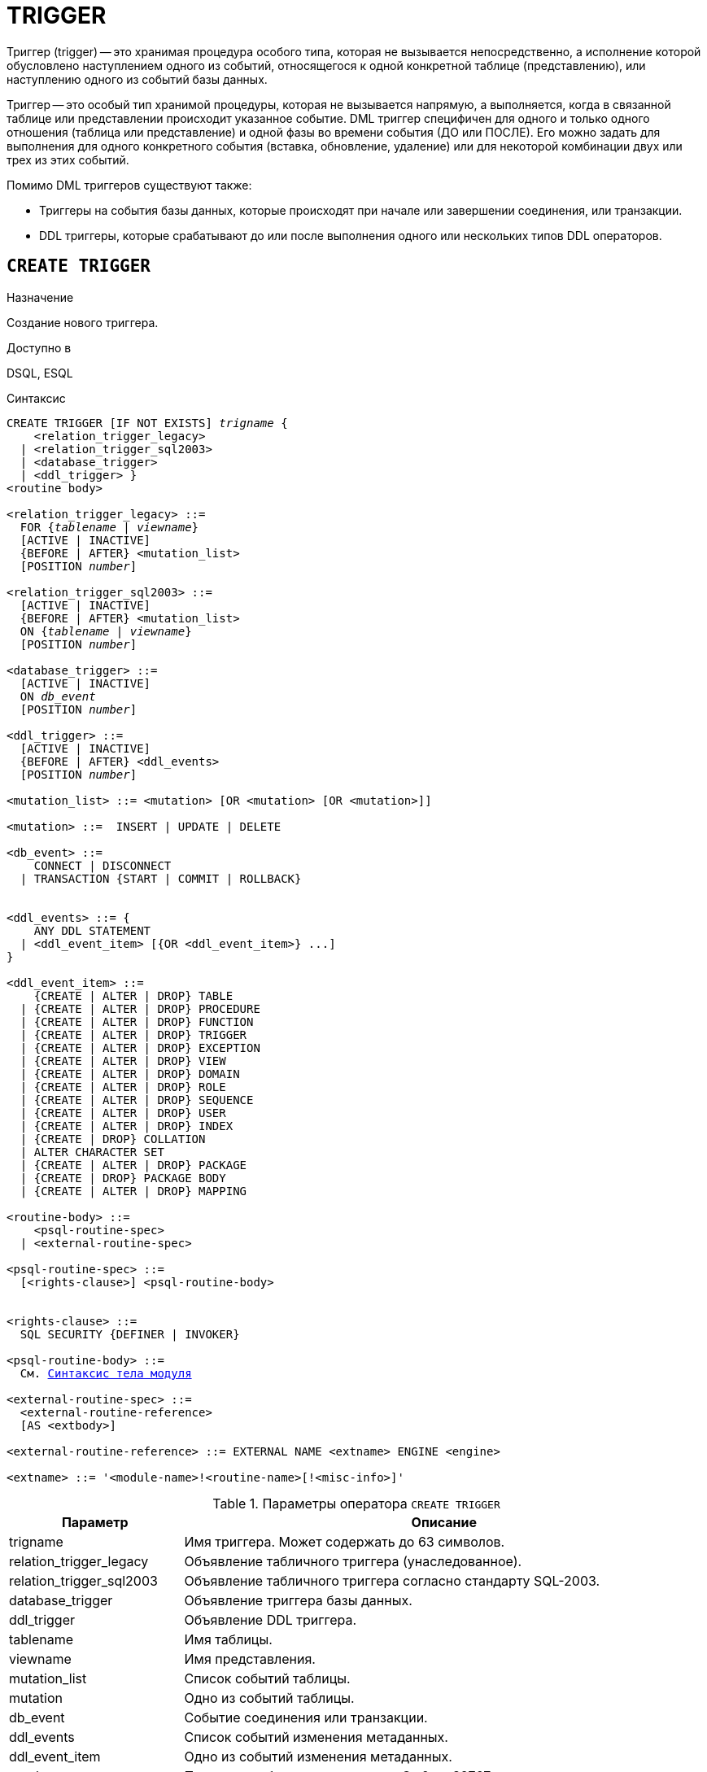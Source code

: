 [[fblangref-ddl-trigger]]
= TRIGGER

Триггер (trigger) -- это хранимая процедура особого типа, которая не вызывается непосредственно, а исполнение которой обусловлено наступлением одного из событий, относящегося к одной конкретной таблице (представлению), или наступлению одного из событий базы данных.

Триггер -- это особый тип хранимой процедуры, которая не вызывается напрямую, а выполняется, когда в связанной таблице или представлении происходит указанное событие. DML триггер специфичен для одного и только одного отношения (таблица или представление) и одной фазы во времени события (ДО или ПОСЛЕ). Его можно задать для выполнения для одного конкретного события (вставка, обновление, удаление) или для некоторой комбинации двух или трех из этих событий.

Помимо DML триггеров существуют также:

* Триггеры на события базы данных, которые происходят при начале или завершении соединения, или транзакции.
* DDL триггеры, которые срабатывают до или после выполнения одного или нескольких типов DDL операторов.

[[fblangref-ddl-trigger-create]]
== `CREATE TRIGGER`

.Назначение
Создание нового триггера.
(((CREATE TRIGGER)))

.Доступно в
DSQL, ESQL

[[fblangref-ddl-trgr-create-syntax]]
.Синтаксис
[listing,subs="+quotes,macros"]
----
CREATE TRIGGER [IF NOT EXISTS] _trigname_ {
    <relation_trigger_legacy>
  | <relation_trigger_sql2003>
  | <database_trigger>
  | <ddl_trigger> }
<routine body>

<relation_trigger_legacy> ::=
  FOR {_tablename_ | _viewname_}
  [ACTIVE | INACTIVE]
  {BEFORE | AFTER} <mutation_list>
  [POSITION _number_]

<relation_trigger_sql2003> ::=
  [ACTIVE | INACTIVE]
  {BEFORE | AFTER} <mutation_list>
  ON {_tablename_ | _viewname_}
  [POSITION _number_]

<database_trigger> ::=
  [ACTIVE | INACTIVE]
  ON _db_event_
  [POSITION _number_]

<ddl_trigger> ::=
  [ACTIVE | INACTIVE]
  {BEFORE | AFTER} <ddl_events>
  [POSITION _number_]

<mutation_list> ::= <mutation> [OR <mutation> [OR <mutation>]]

<mutation> ::=  INSERT | UPDATE | DELETE

<db_event> ::=
    CONNECT | DISCONNECT
  | TRANSACTION {START | COMMIT | ROLLBACK}


<ddl_events> ::= {
    ANY DDL STATEMENT
  | <ddl_event_item> [{OR <ddl_event_item>} ...]
}

<ddl_event_item> ::=
    {CREATE | ALTER | DROP} TABLE
  | {CREATE | ALTER | DROP} PROCEDURE
  | {CREATE | ALTER | DROP} FUNCTION
  | {CREATE | ALTER | DROP} TRIGGER
  | {CREATE | ALTER | DROP} EXCEPTION
  | {CREATE | ALTER | DROP} VIEW
  | {CREATE | ALTER | DROP} DOMAIN
  | {CREATE | ALTER | DROP} ROLE
  | {CREATE | ALTER | DROP} SEQUENCE
  | {CREATE | ALTER | DROP} USER
  | {CREATE | ALTER | DROP} INDEX
  | {CREATE | DROP} COLLATION
  | ALTER CHARACTER SET
  | {CREATE | ALTER | DROP} PACKAGE
  | {CREATE | DROP} PACKAGE BODY
  | {CREATE | ALTER | DROP} MAPPING

<routine-body> ::=
    <psql-routine-spec>
  | <external-routine-spec>

<psql-routine-spec> ::=
  [<rights-clause>] <psql-routine-body>


<rights-clause> ::=
  SQL SECURITY {DEFINER | INVOKER}

<psql-routine-body> ::=
  См. <<fblangref-psql-elements-body-syntax,Синтаксис тела модуля>>

<external-routine-spec> ::=
  <external-routine-reference>
  [AS <extbody>]

<external-routine-reference> ::= EXTERNAL NAME <extname> ENGINE <engine>

<extname> ::= '<module-name>!<routine-name>[!<misc-info>]'
----

[[fblangref-ddl-trgr-createtrigger]]
.Параметры оператора `CREATE TRIGGER`
[cols="<1,<3", options="header",stripes="none"]
|===
^| Параметр
^| Описание

|trigname
|Имя триггера.
Может содержать до 63 символов.

|relation_trigger_legacy
|Объявление табличного триггера (унаследованное).

|relation_trigger_sql2003
|Объявление табличного триггера согласно стандарту SQL-2003.

|database_trigger
|Объявление триггера базы данных.

|ddl_trigger
|Объявление DDL триггера.

|tablename
|Имя таблицы.

|viewname
|Имя представления.

|mutation_list
|Список событий таблицы.

|mutation
|Одно из событий таблицы.

|db_event
|Событие соединения или транзакции.

|ddl_events
|Список событий изменения метаданных.

|ddl_event_item
|Одно из событий изменения метаданных.

|number
|Порядок срабатывания триггера.
От 0 до 32767.

|extbody
|Тело внешнего триггера. Строковый литерал который может
использоваться UDR для различных целей.

|module-name
|Имя внешнего модуля.

|routine-name
|Имя точки входа внутри модуля.

|misc-info
|Различная информация используемая внешним триггером по своему
усмотрению.
|===

Оператор `CREATE TRIGGER` создаёт новый триггер. Триггер может быть создан для события (или событий) отношения (таблицы или представления), для события (событий) изменения метаданных или для одного из событий базы данных.

Если используется предложение `IF NOT EXISTS`, то оператор `CREATE TRIGGER` попытается создать новый триггер без выдачи ошибки, если он уже существует. DDL триггеры не будут запускаться, если создаваемый триггер уже существует.

Оператор `CREATE TRIGGER`, как и его родственники `ALTER TRIGGER`, `CREATE OR ALTER TRIGGER` и `RECREATE TRIGGER` являются составными операторами, содержащими заголовок и тело.

Заголовок определяет имя триггера, а также содержит имя отношения (для табличных триггеров), фазу триггера, событие (или события) на которые срабатывает триггер и позицию. Имя триггера должно быть уникальным среди имён других триггеров.

[[fblangref-ddl-trigger-create-sql-security]]
=== Привилегии выполнения

(((CREATE TRIGGER, SQL SECURITY)))
Необязательное предложение `SQL SECURITY` позволяет задать с какими привилегиями выполняется триггер. Если выбрана опция `INVOKER`, то триггер выполняется с привилегиями вызывающего пользователя. Если выбрана опция `DEFINER`, то триггер выполняется с привилегиями определяющего пользователя (владельца). Эти привилегии будут дополнены привилегиями выданные самому триггеру с помощью оператора `GRANT`. По умолчанию триггер наследует привилегии выполнения указанные для таблицы. Триггера на события базы данных по умолчанию выполняются с привилегиями определяющего пользователя (владельца).

[[fblangref-ddl-trigger-create-body]]
=== Тело триггера

Тело триггера состоит из необязательных объявлений локальных переменных, подпрограмм и именованных курсоров, и одного или нескольких операторов, или блоков операторов, заключённых во внешнем блоке, который начинается с ключевого слова `BEGIN` и заканчивается ключевым словом `END`. Объявления и внутренние операторы завершаются точкой с запятой (;).

[[fblangref-ddl-trigger-term]]
=== Терминатор оператора

Некоторые редакторы SQL-операторов -- в частности утилита `isql` из комплекта Firebird, и возможно некоторые сторонние редакторы -- используют внутреннее соглашение, которое требует, чтобы все операторы были завершены с точкой с запятой.

Это создает конфликт с синтаксисом PSQL при кодировании в этих средах. Если вы не знакомы с этой проблемой и её решением, пожалуйста, изучите детали в главе PSQL в разделе, озаглавленном <<fblangref-psql-setterm,Изменение терминатора в `isql`>>.

[[fblangref-ddl-trigger-create-table]]
=== DML триггеры (на таблицу или представление)

DML триггеры выполняются на уровне строки (записи) каждый раз, когда изменяется образ строки. Они могут быть определены и для таблиц и представлений.

[[fblangref-ddl-trigger-table-forms]]
==== Форма объявления

Объявление DML триггера существует в двух вариантах:

* унаследованная форма;
* SQL-2003 совместимая (рекомендуемая).

В настоящее время рекомендуется использовать SQL-2003 совместимую форму.

Для DML триггера обязательно указывается фаза и одно или несколько событий.

[[fblangref-ddl-trigger-state]]
==== Состояние триггера

(((CREATE TRIGGER, ACTIVE))) (((CREATE TRIGGER, INACTIVE)))
Триггер может быть в одном из двух состояний активном (`ACTIVE`) или неактивном (`INACTIVE`). Запускаются только активные триггеры. По умолчанию триггеры создаются в активном состоянии.

[[fblangref-ddl-trigger-table-phase]]
==== Фаза

(((CREATE TRIGGER, BEFORE))) (((CREATE TRIGGER, AFTER)))
Триггер может выполняться в одной из двух фаз, связанных с запрошенными изменениями состояния данных. Ключевое слово `BEFORE` означает, что триггер вызывается до наступления соответствующего события (событий, если их указано несколько), `AFTER` -- после наступления события (событий).

[[fblangref-ddl-trigger-table-events]]
==== События

Для DML триггера может быть указано одно из событий таблицы (представления) -- `INSERT` (добавление), `UPDATE` (изменение), `DELETE` (удаление) -- или несколько событий, разделённых ключевым словом `OR`, при которых вызывается триггер. При создании триггера каждое событие (`INSERT`, `UPDATE` или `DELETE`) не должно упоминаться более одного раза.

Контекстные переменные <<fblangref-contextvars-inserting,INSERTING>>, <<fblangref-contextvars-updating,UPDATING>> и <<fblangref-contextvars-deleting,DELETING>> логического типа могут быть использованы в теле триггера для определения события, которое вызвало срабатывание триггера.

[[fblangref-ddl-trigger-position]]
==== Порядок срабатывания

(((CREATE TRIGGER, POSITION)))
Ключевое слово `POSITION` позволяет задать порядок, в котором будут выполняться триггеры с одинаковой фазой и событием (или группы событий). По умолчанию позиция равна 0. Если позиции для триггеров не заданы, или несколько триггеров имеют одно и то же значение позиции, то такие триггеры будут выполняться в алфавитном порядке их имен.

[[fblangref-ddl-trigger-table-body]]
==== Тело триггера

После ключевого слова `AS` следует тело триггера.

[[fblangref-ddl-trigger-declare]]
===== Объявление локальных переменных, курсоров и подпрограмм

В необязательной секции `<declarations>` описаны локальные переменные триггера, именованные курсоры и подпрограммы (подпроцедуры и подфункции). Подробности вы можете посмотреть в главе "`Процедурный язык PSQL`" в разделах
<<fblangref-psql-statements-declare-var,DECLARE VARIABLE>> и
<<fblangref-psql-statements-declare-cursor,DECLARE CURSOR>>,
<<fblangref-psql-statements-declare-procedure,DECLARE PROCEDURE>>,
<<fblangref-psql-statements-declare-function,DECLARE FUNCTION>>.

После необязательной секции деклараций обязательно следует составной оператор. Составной оператор состоит из одного или нескольких PSQL операторов, заключенных между ключевыми словами `BEGIN` и `END`. Составной оператор может содержать один или несколько других составных операторов. Вложенность ограничена 512 уровнями. Любой из `BEGIN ... END` блоков может быть пустым, в том числе и главный блок.

[[fblangref-ddl-trigger-external]]
==== Внешние триггеры

(((CREATE TRIGGER, EXTERNAL)))
Триггер может быть расположена во внешнем модуле. В этом случае вместо тела триггера указывается место его расположения во внешнем модуле с помощью предложения `EXTERNAL NAME`. Аргументом этого предложения является строка, в которой через разделитель указано имя внешнего модуля, имя процедуры внутри модуля и определённая пользователем информация. В предложении `ENGINE` указывается имя движка для обработки подключения внешних модулей. В Firebird для работы с внешними модулями используется движок UDR. После ключевого слова `AS` может быть указан строковый литерал -- "тело" внешнего триггера, оно может быть использовано внешним модулем для различных целей.

[[fblangref-ddl-trigger-table-create-who]]
==== Кто может создать DML триггер?

DML триггеры могут создать:

* <<fblangref-security-administrators,Администраторы>>
* Владелец таблицы (представления);
* Пользователи с привилегией `ALTER ANY {TABLE | VIEW}`.


[[fblangref-ddl-trigger-table-creat-_examples]]
==== Примеры

.Создание DML триггера в Legacy стиле
[example]
====
[source,sql]
----
CREATE TRIGGER SET_CUST_NO FOR CUSTOMER
ACTIVE BEFORE INSERT POSITION 0
AS
BEGIN
  IF (NEW.CUST_NO IS NULL) THEN
    NEW.CUST_NO = GEN_ID(CUST_NO_GEN, 1);
END
----
====

.Создание DML триггера согласно стандарту SQL-2003
[example]
====
[source,sql]
----
CREATE TRIGGER set_cust_no
ACTIVE BEFORE INSERT ON customer POSITION 0
AS
BEGIN
  IF (NEW.cust_no IS NULL) THEN
    NEW.cust_no = GEN_ID(cust_no_gen, 1);
END
----
====

.Создание DML триггера, если его не существует
[example]
====
[source,sql]
----
CREATE TRIGGER IF NOT EXISTS SET_CUST_NO FOR CUSTOMER
ACTIVE BEFORE INSERT POSITION 0
AS
BEGIN
  IF (NEW.CUST_NO IS NULL) THEN
    NEW.CUST_NO = GEN_ID(CUST_NO_GEN, 1);
END
----
====

.Создание DML триггера выполняющегося с правами определяющего пользователя
[example]
====
[source,sql]
----
CREATE TRIGGER set_cust_no
ACTIVE BEFORE INSERT ON customer POSITION 0
SQL SECURITY DEFINER
AS
BEGIN
  IF (NEW.cust_no IS NULL) THEN
    NEW.cust_no = GEN_ID(cust_no_gen, 1);
END
----
====

.Создание DML триггера на несколько событий
[example]
====
[source,sql]
----
CREATE TRIGGER TR_CUST_LOG
ACTIVE AFTER INSERT OR UPDATE OR DELETE
ON CUSTOMER POSITION 10
AS
BEGIN
  INSERT INTO CHANGE_LOG (LOG_ID,
                          ID_TABLE,
                          TABLE_NAME,
                          MUTATION)
  VALUES (NEXT VALUE FOR SEQ_CHANGE_LOG,
          OLD.CUST_NO,
          'CUSTOMER',
          CASE
            WHEN INSERTING THEN 'INSERT'
            WHEN UPDATING  THEN 'UPDATE'
            WHEN DELETING  THEN 'DELETE'
          END);
END
----
====

.См. также:
<<fblangref-ddl-trigger-alter,ALTER TRIGGER>>, <<fblangref-ddl-trigger-drop,DROP TRIGGER>>.

[[fblangref-ddl-trigger-create-db]]
=== Триггеры на событие базы данных

Триггер может быть создан для одного из событий базы данных:

* `CONNECT` (соединение с базой данных или после сброса сеанса);
* `DISCONNECT` (отсоединение от базы данных или перед сбросом сеанса);
* `TRANSACTION START` (старт транзакции);
* `TRANSACTION COMMIT` (подтверждение транзакции);
* `TRANSACTION ROLLBACK` (откат транзакции).

Контекстная переменная <<fblangref-contextvars-resetting,RESETTING>> может использоваться в триггерах на события `CONNECT` и `DISCONNECT` для того, чтобы отличить сброс сеанса от подключения/отключения от базы данных.

Указать для триггера несколько событий базы данных невозможно.

[[fblangref-ddl-trigger-db-exception]]
==== Выполнение триггеров на событие базы данных и обработка исключений

Триггеры на события `CONNECT` и `DISCONNECT` выполняются в специально созданной для этого транзакции. Если при обработке триггера не было вызвано исключение, то транзакция подтверждается. Не перехваченные исключения откатят транзакцию и:

* в случае триггера на событие `CONNECT` соединение разрывается, а исключения возвращается клиенту;
* для триггера на событие `DISCONNECT` соединение разрывается, как это и предусмотрено, но исключения не возвращается клиенту.

Триггеры на события `CONNECT` и `DISCONNECT` срабатывают также при выполнении оператора сброса сессионного окружения. Особенности обработки ошибок в триггерах на события `CONNECT` и `DISCONNECT` смотри в секции <<fblangref-management-resetsession,ALTER SESSION RESET>>.

Триггеры на события транзакций срабатывают при старте транзакции, её подтверждении или откате. Не перехваченные исключения обрабатываются в зависимости от типа события:

* для события `TRANSACTION START` исключение возвращается клиенту, а транзакция отменяется;
* для события `TRANSACTION COMMIT` исключение возвращается клиенту, действия, выполненные триггером, и транзакция отменяются;
* для события `TRANSACTION ROLLBACK` исключение не возвращается клиенту, а транзакция, как и предусмотрено, отменяется.


===== Ловушки

Из вышеизложенного следует, что нет прямого способа узнать, какой триггер (`DISCONNECT` или `ROLLBACK`) вызвал исключение. Также ясно, что вы не сможете подключиться к базе данных в случае исключения в триггере на событие `CONNECT`, а также отменяется старт транзакции при исключении в триггере на событие `TRANSACTION START`. В обоих случаях база данных эффективно блокируется до тех пор, пока вы не отключите триггеры базы данных и не исправите ошибочный код.

[float]
[[fblangref-ddl-trigger-db-suppression]]
====== Отключение триггеров

В некоторые утилиты командной строки Firebird были добавлены новые ключи для отключения триггеров на базу данных:

----
gbak -nodbtriggers
isql -nodbtriggers
nbackup -T
----

Эти ключи могут использоваться только SYSDBA или владельцем базы данных.

[[fblangref-ddl-trigger-db-two-phase]]
==== Двухфазное подтверждение транзакций

В случае двухфазных транзакций триггеры на событие `TRANSACTION START` срабатывают в фазе подготовки (prepare), а не в фазе commit.

[[fblangref-ddl-trigger-db-caveats]]
==== Предостережения

. Триггеры для событий базы данных `DISCONNECT` и `ROLLBACK` не будут вызваны при отключении клиентов через таблицы мониторинга (`DELETE FROM MON$ATTACHMENTS`).
. Использование оператора `IN AUTONOMOUS TRANSACTION DO` в триггерах на событие базы данных связанные с транзакциями (`COMMIT`, `ROLLBACK`, `START`) может привести к его зацикливанию.


[[fblangref-ddl-trigger-db-create-who]]
==== Кто может создать триггеры на события базы данных?

Триггеры для событий базы данных могут создать:

* <<fblangref-security-administrators,Администраторы>>
* Владелец базы данных;
* Пользователи с привилегией `ALTER DATABASE`.


[[fblangref-ddl-trigger-db-examples]]
==== Примеры

.Создание триггера на событие подключения к БД для логирования события
[example]
====
[source,sql]
----
CREATE TRIGGER tr_log_connect
INACTIVE ON CONNECT POSITION 0
AS
BEGIN
  INSERT INTO LOG_CONNECT (ID,
                           USERNAME,
                           ATIME)
  VALUES (NEXT VALUE FOR SEQ_LOG_CONNECT,
          CURRENT_USER,
          CURRENT_TIMESTAMP);
END
----
====

.Создание триггера на событие подключения к БД для контроля доступа
[example]
====
[source,sql]
----
CREATE EXCEPTION E_INCORRECT_WORKTIME 'Рабочий день ещё не начался';

CREATE TRIGGER TR_LIMIT_WORKTIME ACTIVE
ON CONNECT POSITION 1
AS
BEGIN
  IF ((CURRENT_USER <> 'SYSDBA') AND
      NOT (CURRENT_TIME BETWEEN time '9:00' AND time '17:00')) THEN
     EXCEPTION E_INCORRECT_WORKTIME;
END
----
====

.См. также:
<<fblangref-ddl-trigger-alter,ALTER TRIGGER>>, <<fblangref-ddl-trigger-drop,DROP TRIGGER>>.

[[fblangref-ddl-trigger-create-ddl]]
=== Триггеры на события изменения метаданных

Триггеры на события изменения метаданных (DDL триггеры) предназначены для обеспечения ограничений, которые будут распространены на пользователей, которые пытаются создать, изменить или удалить DDL объект. Другое их назначение -- ведение журнала изменений метаданных.

Триггеры на события изменения метаданных являются одним из подвидов триггеров на события базы данных.

Особенности:

. `BEFORE` триггеры запускаются до изменений в системных таблицах. `AFTER` триггеры запускаются после изменений в системных таблицах.
. Когда оператор DDL запускает триггер, в котором возбуждается исключение (`BEFORE` или `AFTER`, преднамеренно или неумышленно), оператор не будет фиксирован. Т.е. исключения могут использоваться, чтобы гарантировать, что оператор DDL будет отменен, если некоторые условия не будут соблюдены.
. Действия DDL триггеров выполняются только при фиксации транзакции, в которой работает затронутая DDL команда. Никогда не забывайте о том, что в `AFTER` триггере, возможно сделать только то, что возможно сделать после DDL команды без автоматической фиксации транзакций. Вы не можете, например, создать таблицу в триггере и использовать её там.
. Для операторов `CREATE OR ALTER ...` триггер срабатывает один раз для события `CREATE` или события `ALTER`, в зависимости от того существовал ли ранее объект. Для операторов `RECREATE` триггер вызывается для события `DROP`, если объект существовал, и после этого для события `CREATE`.
. Если объект метаданных не существует, то обычно триггеры на события ALTER и DROP не запускаются. Исключения описаны в пункте 6.
. Исключением из правила 5 являются `BEFORE {ALTER | DROP} USER` триггеры, которые будут вызваны, даже если имя пользователя не существует. Это вызвано тем, что эти команды выполняются для базы данных безопасности, для которой не делается проверка существования пользователей перед их выполнением. Данное поведение, вероятно, будет отличаться для встроенных пользователей, поэтому не пишите код, который зависит от этого.
. Если некоторое исключение возбуждено после того как начала выполняться DDL команда и до того как запущен `AFTER` триггер, то `AFTER` триггер не запускается.
. Для процедур и функций в составе пакетов не запускаются индивидуальные триггеры `{CREATE | ALTER | DROP} {PROCEDURE | FUNCTION}`.
. Оператор `ALTER DOMAIN _old name_ TO _new name_` устанавливает контекстные переменные `OLD_OBJECT_NAME` и `NEW_OBJECT_NAME` в обоих триггерах `BEFORE` и `AFTER`. Контекстная переменная `OBJECT_NAME` будет содержать старое имя объекта метаданных в триггере `BEFORE`, и новое -- в триггере `AFTER`.

Если в качестве события указано предложение `ANY DDL STATEMENT`, то триггер будет вызван при наступлении любого из DDL событий.

[[fblangref-ddl-trigger-create-ddl-contextvar]]
==== Пространство имён `DDL_TRIGGER`

Во время работы DDL триггера доступно пространство имён `DDL_TRIGGER` для использования в функции `RDB$GET_CONTEXT`. Его использование также допустимо в хранимых процедурах и функциях, вызванных триггерами DDL.

Контекст `DDL_TRIGGER` работает как стек. Перед возбуждением DDL триггера, значения, относящиеся к выполняемой команде, помещаются в этот стек. После завершения работы триггера значения выталкиваются. Таким образом в случае каскадных DDL операторов, когда каждая пользовательская DDL команда возбуждает DDL триггер, и этот триггер запускает другие DDL команды, с помощью `EXECUTE STATEMENT`, значения переменных в пространстве имён `DDL_TRIGGER` будут соответствовать команде, которая вызвала последний DDL триггер в стеке вызовов.

===== Переменные доступные в пространстве имён DDL_TRIGGER

* `EVENT_TYPE` – тип события (CREATE, ALTER, DROP)
* `OBJECT_TYPE` – тип объекта (TABLE, VIEW и д.р.)
* `DDL_EVENT` – имя события (`<ddl event item>`),
+
где `<ddl event item>` = `EVENT_TYPE || ' ' || OBJECT_TYPE`
* `OBJECT_NAME` – имя объекта метаданных
* `OLD_OBJECT_NAME` – имя объекта метаданных до переименования
* `NEW_OBJECT_NAME` – имя объекта метаданных после переименования
* `SQL_TEXT` – текст SQL запроса

[float]
[[fblangref-ddl-trigger-ddl-suppression]]
==== Отключение триггеров

В некоторые утилиты командной строки Firebird были добавлены новые ключи для отключения триггеров на базу данных:

----
gbak -nodbtriggers
isql -nodbtriggers
nbackup -T
----

Эти ключи могут использоваться только SYSDBA или владельцем базы данных.

[[fblangref-ddl-trigger-create-ddl-who]]
==== Кто может создать триггеры на события изменения метаданных?

Триггеры на события изменения метаданных могут создать:

* <<fblangref-security-administrators,Администраторы>>
* Владелец базы данных;
* Пользователи с привилегией `ALTER DATABASE`.

[[fblangref-ddl-trigger-create-ddl-examples]]
==== Примеры

.Контроль наименования объектов базы данных с помощью DDL триггера
[example]
====
[source,sql]
----

CREATE EXCEPTION e_invalid_sp_name
  'Неверное имя хранимой процедуры (должно начинаться с SP_)';

SET TERM !;

CREATE TRIGGER trig_ddl_sp BEFORE CREATE PROCEDURE
AS
BEGIN
  IF (rdb$get_context('DDL_TRIGGER', 'OBJECT_NAME')
      NOT STARTING 'SP_') THEN
    EXCEPTION e_invalid_sp_name;
END!

-- Test
CREATE PROCEDURE sp_test
AS
BEGIN
END!

CREATE PROCEDURE test
AS
BEGIN
END!
----
----

-- Statement failed, SQLSTATE = 42000
-- exception 1
-- -E_INVALID_SP_NAME
-- -Неверное имя хранимой процедуры (должно начинаться с SP_)
-- -At trigger 'TRIG_DDL_SP' line: 4, col: 5
----
[source,sql]
----

SET TERM ;!
----
====

.Контроль безопасности DDL операторов
[example]
====
[source,sql]
----

CREATE EXCEPTION e_access_denied 'Access denied';

SET TERM !;

CREATE TRIGGER trig_ddl BEFORE ANY DDL STATEMENT
AS
BEGIN
  IF (current_user <> 'SUPER_USER') THEN
    EXCEPTION e_access_denied;
END!

-- Test
CREATE PROCEDURE sp_test
AS
BEGIN
END!
----
----

-- The last command raises this exception and procedure SP_TEST is not created
-- Statement failed, SQLSTATE = 42000
-- exception 1
-- -E_ACCESS_DENIED
-- -Access denied
-- -At trigger 'TRIG_DDL' line: 4, col: 5
----
[source,sql]
----

SET TERM ;!
----
====

[NOTE]
====
В Firebird существуют привилегии на DDL операторы, поэтому прибегать к написанию DDL триггера нужно только в случае, если того же самого эффекта невозможно достичь стандартными методами.
====


.Использование DDL триггеров для регистрации событий изменения метаданных
[example]
====

[source,sql]
----
CREATE SEQUENCE ddl_seq;

CREATE TABLE ddl_log (
  id BIGINT NOT NULL PRIMARY KEY,
  moment TIMESTAMP NOT NULL,
  user_name VARCHAR(63) NOT NULL,
  event_type VARCHAR(25) NOT NULL,
  object_type VARCHAR(25) NOT NULL,
  ddl_event VARCHAR(25) NOT NULL,
  object_name VARCHAR(63) NOT NULL,
  old_object_name VARCHAR(63),
  new_object_name VARCHAR(63),
  sql_text BLOB sub_type text NOT NULL,
  ok CHAR(1) NOT NULL
);

SET TERM !;

CREATE TRIGGER trig_ddl_log_before BEFORE ANY DDL STATEMENT
AS
  DECLARE id TYPE OF COLUMN ddl_log.id;
BEGIN
  -- Мы должны производить изменения в AUTONOMOUS TRANSACTION,
  -- таким образом, если произойдёт исключение и команда
  -- не будет запущена, она всё равно будет зарегистрирована.
  IN AUTONOMOUS TRANSACTION DO
  BEGIN
    INSERT INTO ddl_log (
      id, moment, user_name, event_type, object_type, ddl_event,
      object_name, old_object_name, new_object_name, sql_text, ok)
    VALUES (NEXT VALUE FOR ddl_seq,
            current_timestamp, current_user,
            rdb$get_context('DDL_TRIGGER', 'EVENT_TYPE'),
            rdb$get_context('DDL_TRIGGER', 'OBJECT_TYPE'),
            rdb$get_context('DDL_TRIGGER', 'DDL_EVENT'),
            rdb$get_context('DDL_TRIGGER', 'OBJECT_NAME'),
            rdb$get_context('DDL_TRIGGER', 'OLD_OBJECT_NAME'),
            rdb$get_context('DDL_TRIGGER', 'NEW_OBJECT_NAME'),
            rdb$get_context('DDL_TRIGGER', 'SQL_TEXT'),
            'N')
    RETURNING id INTO id;
    rdb$set_context('USER_SESSION', 'trig_ddl_log_id', id);
  END
END!

-- Примечание:
-- созданный выше триггер будет запущен для этой DDL.
-- Хорошей идеей является использование –nodbtriggers
-- при работе с ним
CREATE TRIGGER trig_ddl_log_after AFTER ANY DDL STATEMENT
AS
BEGIN
  -- Здесь нам требуется автономная транзакция,
  -- потому что в оригинальной транзакции
  -- мы не увидим запись, вставленную в
  -- BEFORE триггере в автономной транзакции,
  -- если пользовательская транзакции не запущена
  -- с режимом изоляции  READ COMMITTED.
  IN AUTONOMOUS TRANSACTION DO
    UPDATE ddl_log SET ok = 'Y'
    WHERE
      id = rdb$get_context('USER_SESSION', 'trig_ddl_log_id');
END!

COMMIT!

SET TERM ;!

-- Удаляем запись о создании trig_ddl_log_after.
DELETE FROM ddl_log;
COMMIT;

-- Тест

-- Эта команда будет зарегистрирована единожды
-- (т.к. T1 не существует, RECREATE вызовет событие CREATE)
-- с OK = Y.
RECREATE TABLE t1 (
  n1 INTEGER,
  n2 INTEGER
);

-- Оператор не выполнится, т.к. T1 уже существует,
-- таким образом OK будет иметь значение N.
CREATE TABLE t1 (
  n1 INTEGER,
  n2 INTEGER
);

-- T2 не существует. Это действие не будет зарегистрировано.
DROP TABLE t2;

-- Это действие будет зарегистрировано дважды
-- (т.к. T1 существует, действие RECREATE рассматривается
-- как DROP и CREATE) с полем OK = Y.
RECREATE TABLE t1 (
  n INTEGER
);

CREATE DOMAIN dom1 AS INTEGER;

ALTER DOMAIN dom1 TYPE BIGINT;

ALTER DOMAIN dom1 TO dom2;

COMMIT;

SELECT
  id,
  ddl_event,
  object_name as name,
  sql_text,
  ok
FROM ddl_log
ORDER BY id;
----

----
 ID DDL_EVENT                 OBJECT_NAME                      SQL_TEXT OK
=== ========================= ======================= ================= ======
  2 CREATE TABLE              T1                                   80:3 Y
====================================================
SQL_TEXT:
recreate table t1 (
    n1 integer,
    n2 integer
)
====================================================
  3 CREATE TABLE              T1                                   80:2 N
====================================================
SQL_TEXT:
create table t1 (
    n1 integer,
    n2 integer
)
====================================================
  4 DROP TABLE                T1                                   80:6 Y
====================================================
SQL_TEXT:
recreate table t1 (
    n integer
)
====================================================
  5 CREATE TABLE              T1                                   80:9 Y
====================================================
SQL_TEXT:
recreate table t1 (
    n integer
)
====================================================
----

====

.См. также:
<<fblangref-ddl-trigger-alter,`ALTER TRIGGER`>>, <<fblangref-ddl-trigger-drop,`DROP TRIGGER`>>.

[[fblangref-ddl-trigger-alter]]
== `ALTER TRIGGER`

.Назначение
Изменение существующего триггера.
(((ALTER TRIGGER)))

.Доступно в
DSQL, ESQL

.Синтаксис
[listing,subs="+quotes,macros"]
----
ALTER TRIGGER _trigname_
[ACTIVE | INACTIVE]
[{BEFORE | AFTER} <mutation_list>]
[POSITION number]
[SQL SECURITY {DEFINER | INVOKER} | DROP SQL SECURITY]
[<routine-body>]

<mutation_list> ::= <mutation> [OR <mutation> [OR <mutation>]]

<mutation> ::= { INSERT | UPDATE | DELETE }

Полное описание оператора см. <<fblangref-ddl-trigger-create,CREATE TRIGGER>>.
----

[[fblangref-ddl-trigger-alter-changes]]
=== Допустимые изменения

В операторе изменения триггера можно изменить:

* Состояние активности (`ACTIVE | INACTIVE`);
* Фазу (`BEFORE | AFTER`);
* Событие(я);
* Позицию срабатывания;
* Привилегии выполнения триггера: вызывающего пользователя (`SQL SECURITY INVOKER`), определяющего пользователя (`SQL SECURITY DEFINER`) или наследует у таблицы (`DROP SQL SECURITY`);
* Код тела триггера.

Если какой-либо элемент не указан, то он остаётся без изменений.

[NOTE]
====
DML триггер невозможно изменить в триггер на событие базы данных и наоборот.

Событие в триггере базы данных невозможно изменить.
====

.Помните
[TIP]
====
Триггер с ключевым словом `BEFORE` наступает до соответствующего события, с ключевым словом `AFTER` -- после соответствующего события.

Один DML триггер может содержать более одного события (`INSERT`, `UPDATE`, `DELETE`). События должны быть разделены ключевым словом `OR`. Каждое из событий может быть указано не более одного раза.

Ключевое слово `POSITION`(((ALTER TRIGGER, POSITION))) позволяет задать дополнительный порядок выполнения с одинаковыми фазой и событием. По умолчанию позиция равна 0. Если позиция не задана, или если несколько триггеров имеют один и тот же номер позиции, то триггеры будут выполнены в алфавитном порядке их наименований.
====

[[fblangref-ddl-trigger-alter-who]]
=== Кто может изменить триггеры?

DML триггеры могут изменить:

* <<fblangref-security-administrators,Администраторы>>
* Владелец таблицы (представления);
* Пользователи с привилегией `ALTER ANY {TABLE | VIEW}`.

Триггеры для событий базы данных и триггеры событий на изменение метаданных могут изменить:

* <<fblangref-security-administrators,Администраторы>>
* Владелец базы данных;
* Пользователь, имеющий привилегию `ALTER DATABASE`.


[[fblangref-ddl-trigger-alter-examples]]
=== Примеры

.Отключение (перевод в неактивное состояние) триггера
[example]
====
[source,sql]
----
ALTER TRIGGER set_cust_no INACTIVE;
----
====

.Изменение позиции триггера
[example]
====
[source,sql]
----
ALTER TRIGGER set_cust_no POSITION 14;
----
====

.Перевод триггера в неактивное состояние и изменение списка событий
[example]
====
[source,sql]
----
ALTER TRIGGER TR_CUST_LOG
INACTIVE AFTER INSERT OR UPDATE;
----
====

.Изменение привилегий выполнения триггера
[example]
====
После выполнения данного оператора триггер будет выполняться с привилегиями определяющего пользователя (владельца).

[source,sql]
----
ALTER TRIGGER TR_CUST_LOG
SQL SECURITY DEFINER;
----
====

.Удаление привилегий выполнения триггера
[example]
====
После удаления привилегий выполнения триггера, триггер выполняется с привилегиями унаследованными от таблицы. Если у таблицы не определены привилегии выполнения, то триггер будет выполняться с привилегиями вызывающего пользователя.

[source,sql]
----
ALTER TRIGGER TR_CUST_LOG
DROP SQL SECURITY;
----
====

.Перевод триггера в активное состояние, изменение его позиции и его тела
[example]
====
[source,sql]
----
ALTER TRIGGER tr_log_connect
ACTIVE POSITION 1
AS
BEGIN
  INSERT INTO LOG_CONNECT (ID,
                           USERNAME,
                           ROLENAME,
                           ATIME)
  VALUES (NEXT VALUE FOR SEQ_LOG_CONNECT,
          CURRENT_USER,
          CURRENT_ROLE,
          CURRENT_TIMESTAMP);
END
----
====

.См. также:
<<fblangref-ddl-trigger-create,CREATE TRIGGER>>,
<<fblangref-ddl-trigger-createoralter,CREATE OR ALTER TRIGGER>>,
<<fblangref-ddl-trigger-recreate,RECREATE TRIGGER>>.

[[fblangref-ddl-trigger-createoralter]]
== `CREATE OR ALTER TRIGGER`

.Назначение
Создание нового или изменение существующего триггера.
(((CREATE OR ALTER TRIGGER)))

.Доступно в
DSQL, ESQL

.Синтаксис
[listing,subs="+quotes,macros"]
----
CREATE OR ALTER TRIGGER trigname {
    <relation_trigger_legacy>
  | <relation_trigger_sql2003>
  | <database_trigger>
  | <ddl_trigger> }
<routine-body>

Полное описание оператора см. <<fblangref-ddl-trigger-create,CREATE TRIGGER>>.
----

Оператор `CREATE OR ALTER TRIGGER` создаёт новый триггер, если он не существует, или изменяет и перекомпилирует его в противном случае, при этом существующие права и зависимости сохраняются.

[[fblangref-ddl-trigger-createoralter-examples]]
=== Примеры

.Создание нового или изменение существующего триггера
[example]
====
[source,sql]
----
CREATE OR ALTER TRIGGER set_cust_no
ACTIVE BEFORE INSERT ON customer POSITION 0
AS
BEGIN
  IF (NEW.cust_no IS NULL) THEN
    NEW.cust_no = GEN_ID(cust_no_gen, 1);
END
----
====

.См. также:
<<fblangref-ddl-trigger-create,`CREATE TRIGGER`>>, <<fblangref-ddl-trigger-alter,`ALTER TRIGGER`>>, <<fblangref-ddl-trigger-recreate,`RECREATE TRIGGER`>>.

[[fblangref-ddl-trigger-drop]]
== `DROP TRIGGER`

.Назначение
Удаление существующего триггера.
(((DROP TRIGGER)))

.Доступно в
DSQL, ESQL

.Синтаксис
[listing,subs="+quotes"]
----
DROP TRIGGER [IF EXISTS] _trigname_
----

.Параметры оператора `DROP TRIGGER`
[cols="<1,<3", options="header",stripes="none"]
|===
^| Параметр
^| Описание

|trigname
|Имя триггера.
|===

Оператор `DROP TRIGGER` удаляет существующий триггер.

Если используется предложение `IF EXISTS`, то оператор `DROP TRIGGER` попытается удалить триггер без выдачи ошибки, если его не существует. DDL триггеры не будут запускаться, если удаляемый триггер не существует.

[[_fblangref_ddl_trigger_drop_who]]
=== Кто может удалить триггеры?

DML триггеры могут удалить:

* <<fblangref-security-administrators,Администраторы>>
* Владелец таблицы (представления);
* Пользователи с привилегией `ALTER ANY {TABLE | VIEW}`.

Триггеры для событий базы данных и триггеры событий на изменение метаданных могут удалить:

* <<fblangref-security-administrators,Администраторы>>
* Владелец базы данных;
* Пользователь, имеющий привилегию `ALTER DATABASE`.


[[fblangref-ddl-trigger-drop-examples]]
=== Примеры

.Удаление триггера
[example]
====
[source,sql]
----
DROP TRIGGER set_cust_no;
----
====

.Удаление триггера, если он существует
[example]
====
[source,sql]
----
DROP TRIGGER IF EXISTS set_cust_no;
----
====

.См. также:
<<fblangref-ddl-trigger-create,`CREATE TRIGGER`>>, <<fblangref-ddl-trigger-alter,`ALTER TRIGGER`>>.

[[fblangref-ddl-trigger-recreate]]
== `RECREATE TRIGGER`

.Назначение
Создание нового или пересоздание существующего триггера.
(((RECREATE TRIGGER)))

.Доступно в
DSQL, ESQL

.Синтаксис
[listing,subs="+quotes,macros"]
----
RECREATE TRIGGER _trigname_ {
    <relation_trigger_legacy>
  | <relation_trigger_sql2003>
  | <database_trigger>
  | <ddl_trigger> }
<routine-body>

Полное описание оператора см. <<fblangref-ddl-trigger-create,CREATE TRIGGER>>.
----

Оператор `RECREATE TRIGGER` создаёт новый триггер, если триггер с указанным именем не существует, в противном случае оператор `RECREATE TRIGGER` попытается удалить его и создать новый.

[[fblangref-ddl-trigger-recreate-examples]]
=== Примеры

.Создание или пересоздание триггера
[example]
====
[source,sql]
----
RECREATE TRIGGER set_cust_no
ACTIVE BEFORE INSERT ON customer POSITION 0
AS
BEGIN
  IF (NEW.cust_no IS NULL) THEN
    NEW.cust_no = GEN_ID(cust_no_gen, 1);
END
----
====

.См. также:
<<fblangref-ddl-trigger-create,`CREATE TRIGGER`>>,
<<fblangref-ddl-trigger-drop,`DROP TRIGGER`>>,
<<fblangref-ddl-trigger-createoralter,`CREATE OR ALTER TRIGGER`>>.

